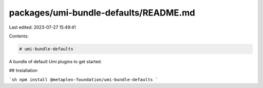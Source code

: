 packages/umi-bundle-defaults/README.md
======================================

Last edited: 2023-07-27 15:49:41

Contents:

.. code-block:: md

    # umi-bundle-defaults

A bundle of default Umi plugins to get started.

## Installation

```sh
npm install @metaplex-foundation/umi-bundle-defaults
```


